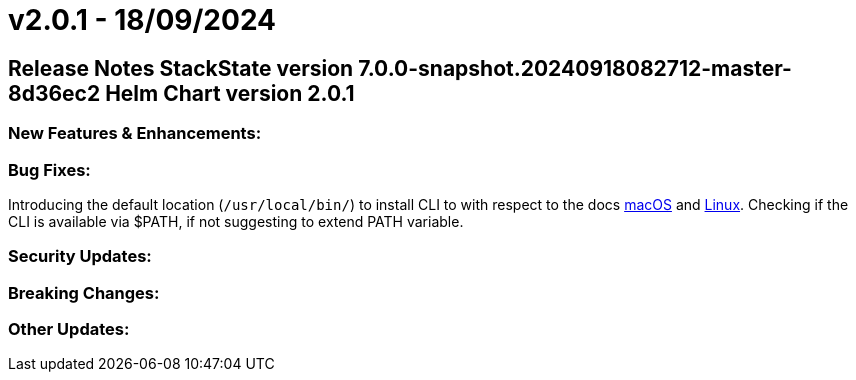 = v2.0.1 - 18/09/2024
:description: SUSE Observability Self-hosted

== Release Notes StackState version 7.0.0-snapshot.20240918082712-master-8d36ec2 Helm Chart version 2.0.1

=== New Features & Enhancements:

=== Bug Fixes:

Introducing the default location (`/usr/local/bin/`) to install CLI to with respect to the docs https://docs.stackstate.com/cli/cli-sts#macos[macOS] and https://docs.stackstate.com/cli/cli-sts#linux[Linux]. Checking if the CLI is available via $PATH, if not suggesting to extend PATH variable.

=== Security Updates:

=== Breaking Changes:

=== Other Updates:
